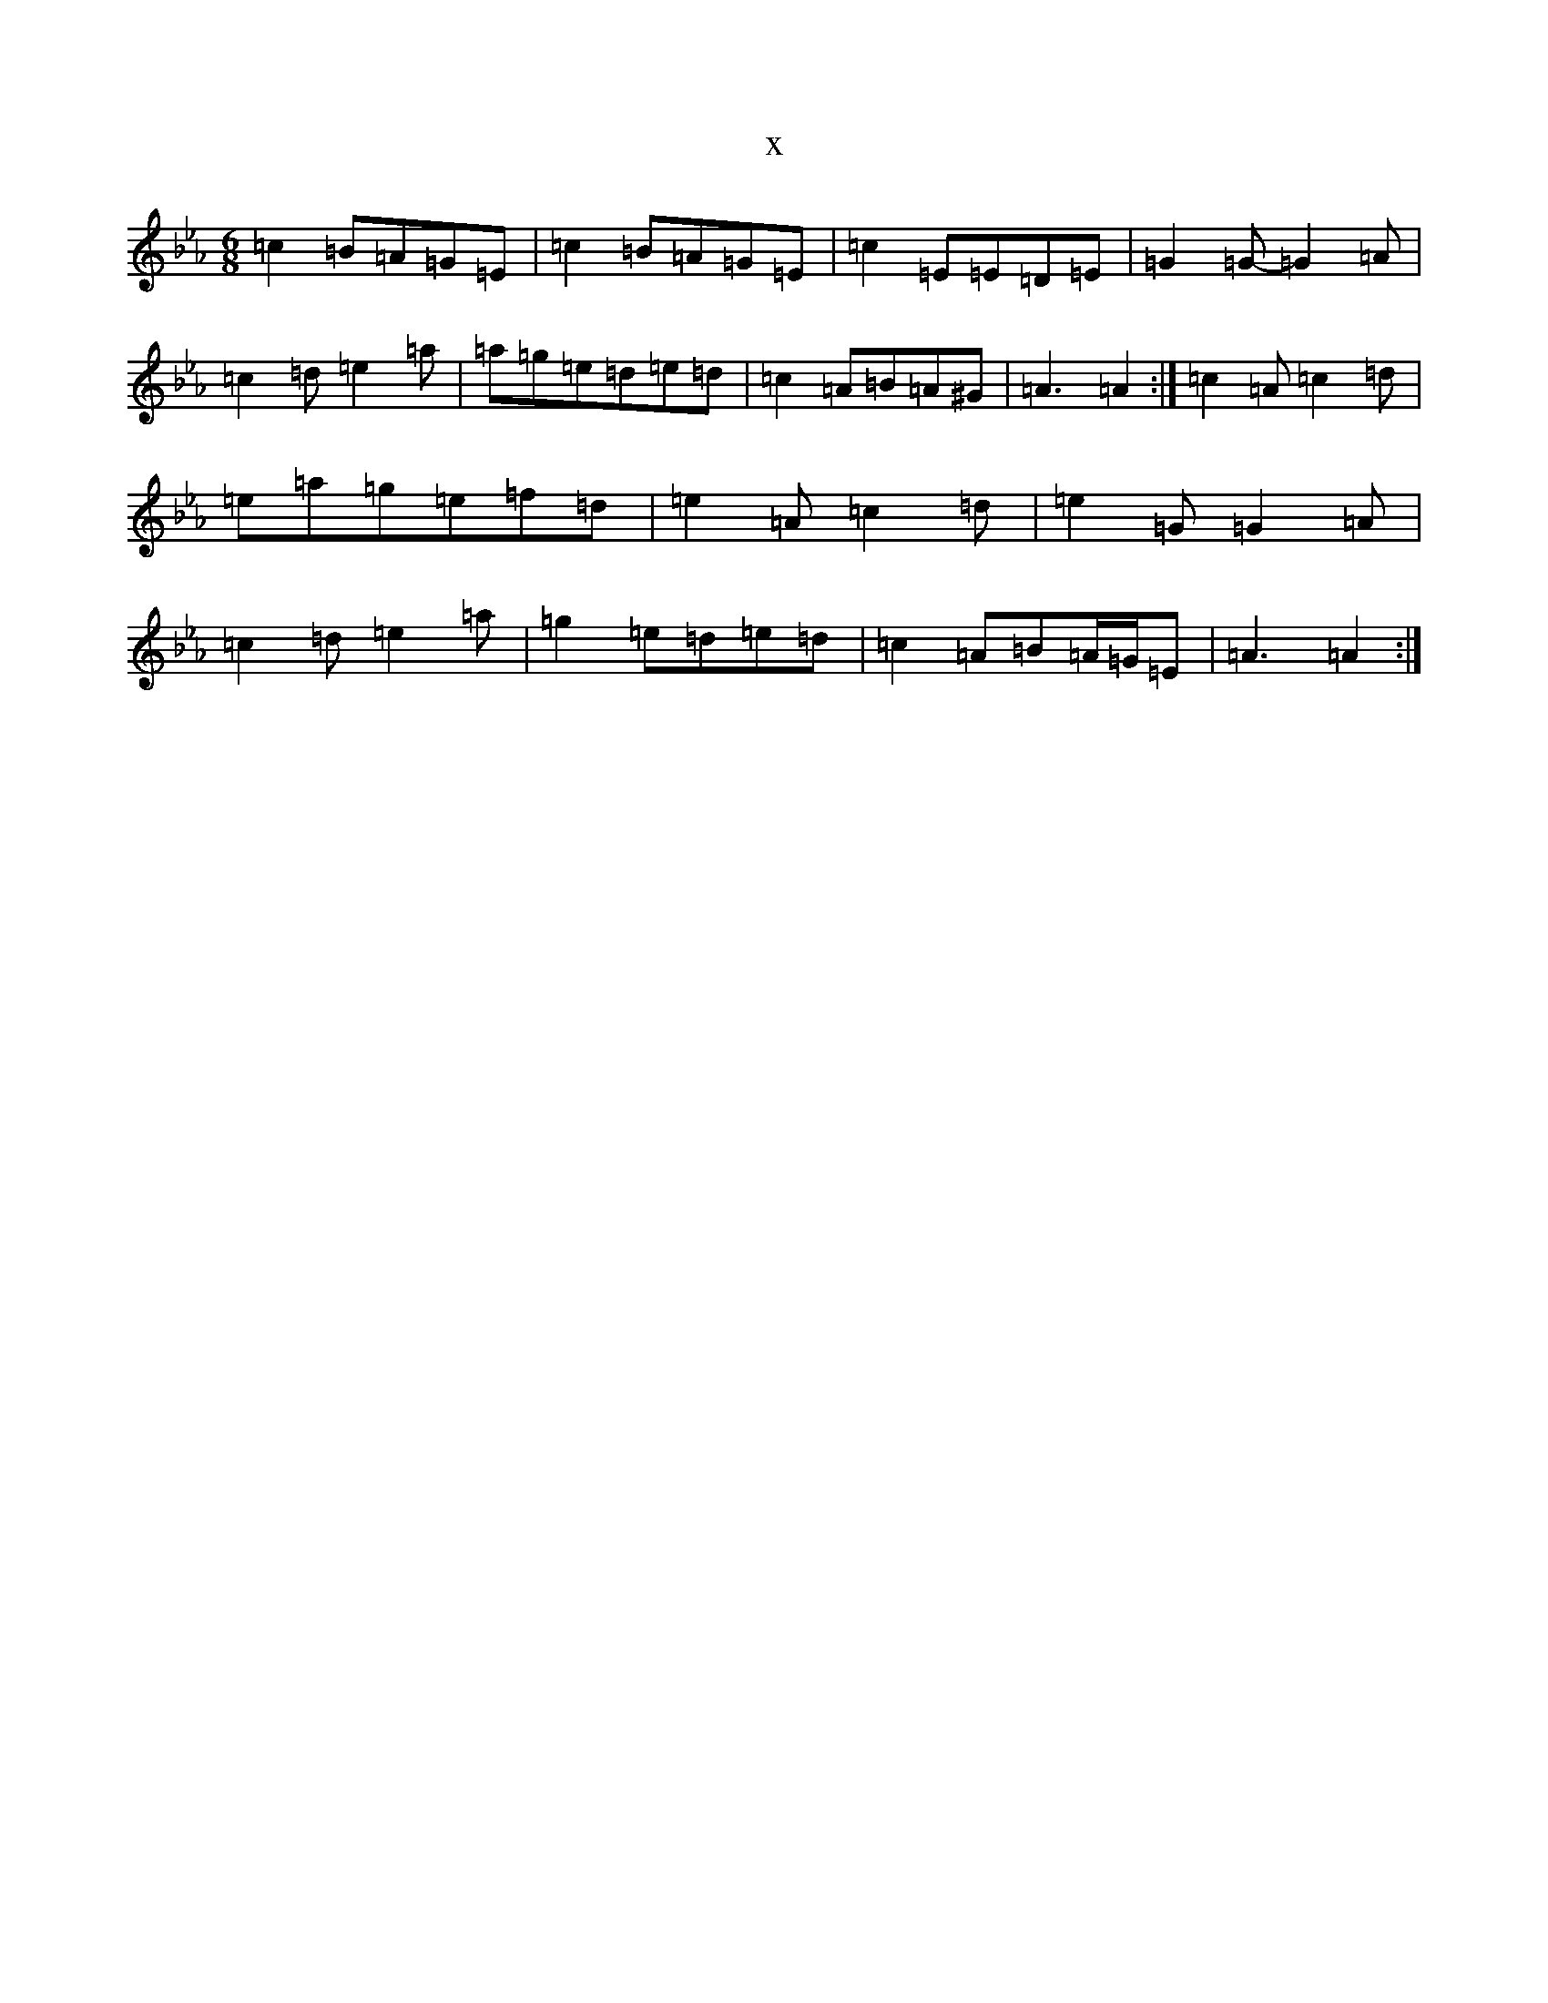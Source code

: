 X:1646
T:x
L:1/8
M:6/8
K: C minor
=c2=B=A=G=E|=c2=B=A=G=E|=c2=E=E=D=E|=G2=G-=G2=A|=c2=d=e2=a|=a=g=e=d=e=d|=c2=A=B=A^G|=A3=A2:|=c2=A=c2=d|=e=a=g=e=f=d|=e2=A=c2=d|=e2=G=G2=A|=c2=d=e2=a|=g2=e=d=e=d|=c2=A=B=A/2=G/2=E|=A3=A2:|